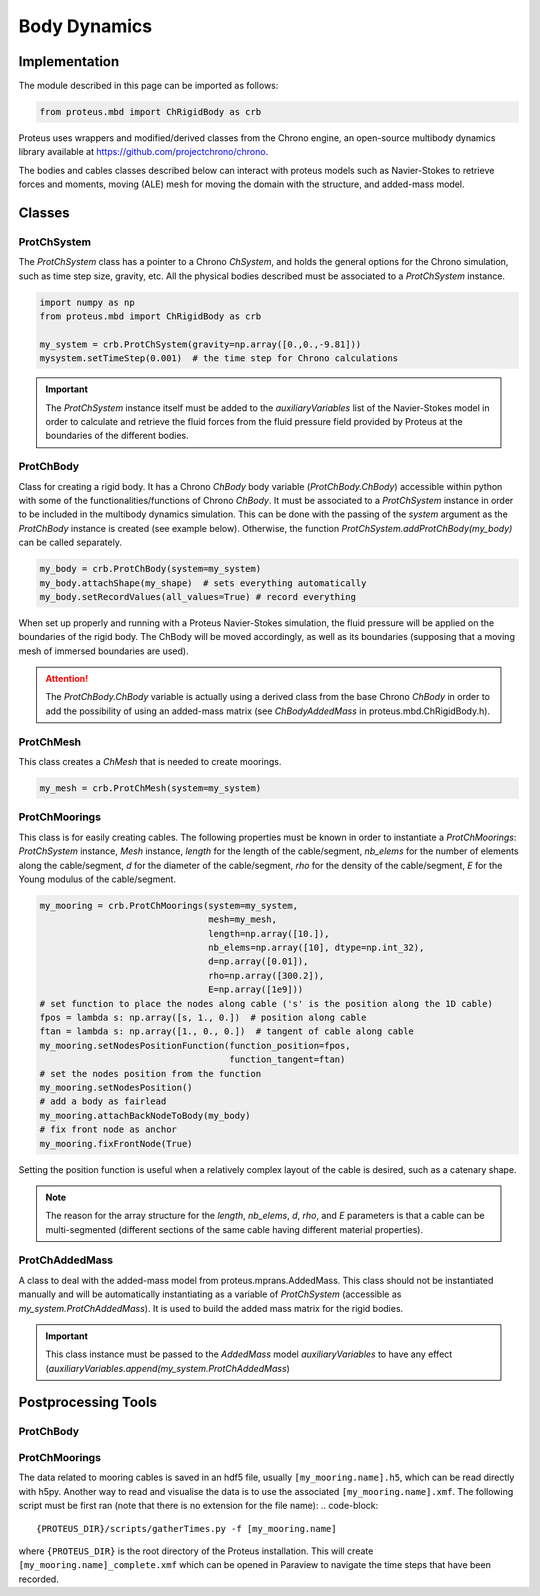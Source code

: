 Body Dynamics
*************

Implementation
==============

The module described in this page can be imported as follows:

.. code-block:: python

   from proteus.mbd import ChRigidBody as crb

Proteus uses wrappers and modified/derived classes from the Chrono engine, an open-source multibody dynamics library available at https://github.com/projectchrono/chrono.

The bodies and cables classes described below can interact with proteus models
such as Navier-Stokes to retrieve forces and moments, moving (ALE) mesh for
moving the domain with the structure, and added-mass model.

.. todo::

   Maybe replace cython declaration for Chrono headers with the Chrono
   pyEngine, but only if there is still flexibility such as access to C++
   pointer from the python implementation of Chrono.


Classes
=======


ProtChSystem
------------

The `ProtChSystem` class has a pointer to a Chrono `ChSystem`, and holds the
general options for the Chrono simulation, such as time step size, gravity,
etc. All the physical bodies described must be associated to a `ProtChSystem`
instance.


.. code-block:: python

   import numpy as np
   from proteus.mbd import ChRigidBody as crb

   my_system = crb.ProtChSystem(gravity=np.array([0.,0.,-9.81]))
   mysystem.setTimeStep(0.001)  # the time step for Chrono calculations

.. important::

   The `ProtChSystem` instance itself must be added to the `auxiliaryVariables`
   list of the Navier-Stokes model in order to calculate and retrieve the fluid
   forces from the fluid pressure field provided by Proteus at the boundaries
   of the different bodies.


ProtChBody
----------

Class for creating a rigid body. It has a Chrono `ChBody` body variable
(`ProtChBody.ChBody`) accessible within python with some of the
functionalities/functions of Chrono `ChBody`. It must be associated to a
`ProtChSystem` instance in order to be included in the multibody dynamics
simulation. This can be done with the passing of the `system` argument as the
`ProtChBody` instance is created (see example below). Otherwise, the function
`ProtChSystem.addProtChBody(my_body)` can be called separately.

.. code-block:: python

   my_body = crb.ProtChBody(system=my_system)
   my_body.attachShape(my_shape)  # sets everything automatically
   my_body.setRecordValues(all_values=True) # record everything


When set up properly and running with a Proteus Navier-Stokes simulation, the
fluid pressure will be applied on the boundaries of the rigid body. The ChBody
will be moved accordingly, as well as its boundaries (supposing that a moving
mesh of immersed boundaries are used).

.. attention::

   The `ProtChBody.ChBody`  variable is actually using a derived class from the
   base Chrono `ChBody` in order to add the possibility of using an added-mass
   matrix (see `ChBodyAddedMass` in proteus.mbd.ChRigidBody.h).

ProtChMesh
----------

This class creates a `ChMesh` that is needed to create moorings.

.. code-block:: python

   my_mesh = crb.ProtChMesh(system=my_system)


.. todo::

   Rename current class `Mesh` in `ProtChMesh` for consistency (code breaking
   change for some all cases using moorings)


ProtChMoorings
--------------

This class is for easily creating cables. The following properties must be
known in order to instantiate a `ProtChMoorings`: `ProtChSystem` instance,
`Mesh` instance, `length` for the length of the cable/segment, `nb_elems` for
the number of elements along the cable/segment, `d` for the diameter of the
cable/segment, `rho` for the density of the cable/segment, `E` for the Young
modulus of the cable/segment.

.. code-block:: python

   my_mooring = crb.ProtChMoorings(system=my_system,
                                   mesh=my_mesh,
                                   length=np.array([10.]),
                                   nb_elems=np.array([10], dtype=np.int_32),
                                   d=np.array([0.01]),
                                   rho=np.array([300.2]),
                                   E=np.array([1e9]))
   # set function to place the nodes along cable ('s' is the position along the 1D cable)
   fpos = lambda s: np.array([s, 1., 0.])  # position along cable
   ftan = lambda s: np.array([1., 0., 0.])  # tangent of cable along cable
   my_mooring.setNodesPositionFunction(function_position=fpos,
                                       function_tangent=ftan)
   # set the nodes position from the function
   my_mooring.setNodesPosition()
   # add a body as fairlead
   my_mooring.attachBackNodeToBody(my_body)
   # fix front node as anchor
   my_mooring.fixFrontNode(True)

Setting the position function is useful when a relatively complex layout of the
cable is desired, such as a catenary shape.


.. note::

   The reason for the array structure for the `length`, `nb_elems`, `d`, `rho`,
   and `E` parameters is that a cable can be multi-segmented (different
   sections of the same cable having different material properties).

.. todo::

   Add catenary as a module of mbd, or function of mbd.ChRigidBody.pyx


ProtChAddedMass
---------------

A class to deal with the added-mass model from proteus.mprans.AddedMass. This
class should not be instantiated manually and will be automatically
instantiating as a variable of `ProtChSystem` (accessible as
`my_system.ProtChAddedMass`). It is used to build the added mass matrix for the
rigid bodies.

.. important::

   This class instance must be passed to the `AddedMass` model `auxiliaryVariables` to have any effect (`auxiliaryVariables.append(my_system.ProtChAddedMass`)


Postprocessing Tools
====================

ProtChBody
----------


ProtChMoorings
--------------

The data related to mooring cables is saved in an hdf5 file, usually
``[my_mooring.name].h5``, which can be read directly with h5py. Another way to
read and visualise the data is to use the associated ``[my_mooring.name].xmf``.
The following script must be first ran (note that there is no extension for the file name):
.. code-block::

   {PROTEUS_DIR}/scripts/gatherTimes.py -f [my_mooring.name]

where ``{PROTEUS_DIR}`` is the root directory of the Proteus installation. This
will create ``[my_mooring.name]_complete.xmf`` which can be opened in Paraview
to navigate the time steps that have been recorded.
